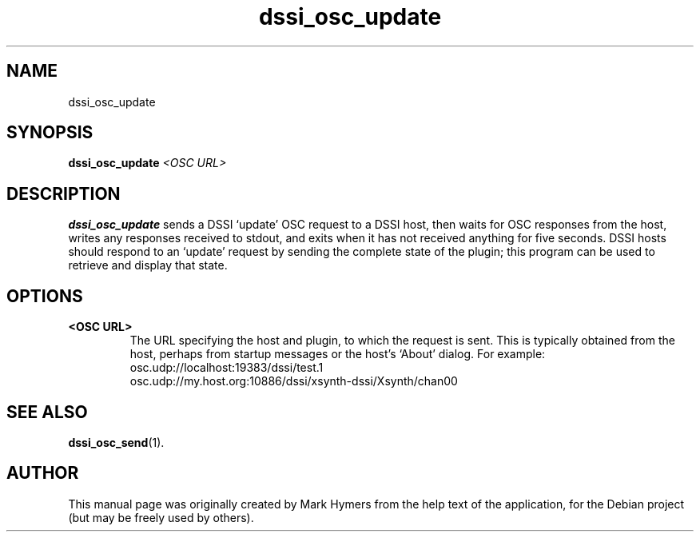 .\"                                      Hey, EMACS: -*- nroff -*-
.\" First parameter, NAME, should be all caps
.\" Second parameter, SECTION, should be 1-8, maybe w/ subsection
.\" other parameters are allowed: see man(7), man(1)
.TH dssi_osc_update 1 "January 5th, 2009"
.\" Please adjust this date whenever revising the manpage.
.\"
.\" Some roff macros, for reference:
.\" .nh        disable hyphenation
.\" .hy        enable hyphenation
.\" .ad l      left justify
.\" .ad b      justify to both left and right margins
.\" .nf        disable filling
.\" .fi        enable filling
.\" .br        insert line break
.\" .sp <n>    insert n+1 empty lines
.\" for manpage-specific macros, see man(7)
.SH NAME
dssi_osc_update
.SH SYNOPSIS
.B dssi_osc_update
.I <OSC URL>
.SH DESCRIPTION
.B dssi_osc_update
sends a DSSI `update' OSC request to a DSSI host, then waits for OSC
responses from the host, writes any responses received to stdout,
and exits when it has not received anything for five seconds.  DSSI
hosts should respond to an `update' request by sending the complete
state of the plugin; this program can be used to retrieve and
display that state.
.SH OPTIONS
.TP
.B <OSC URL>
The URL specifying the host and plugin, to which the request is sent.
This is typically obtained from the host, perhaps from startup
messages or the host's `About' dialog. For example:
  osc.udp://localhost:19383/dssi/test.1
  osc.udp://my.host.org:10886/dssi/xsynth-dssi/Xsynth/chan00
.SH SEE ALSO
.BR dssi_osc_send (1).
.br
.SH AUTHOR
This manual page was originally created by Mark Hymers from the help
text of the application, for the Debian project (but may be freely
used by others).
